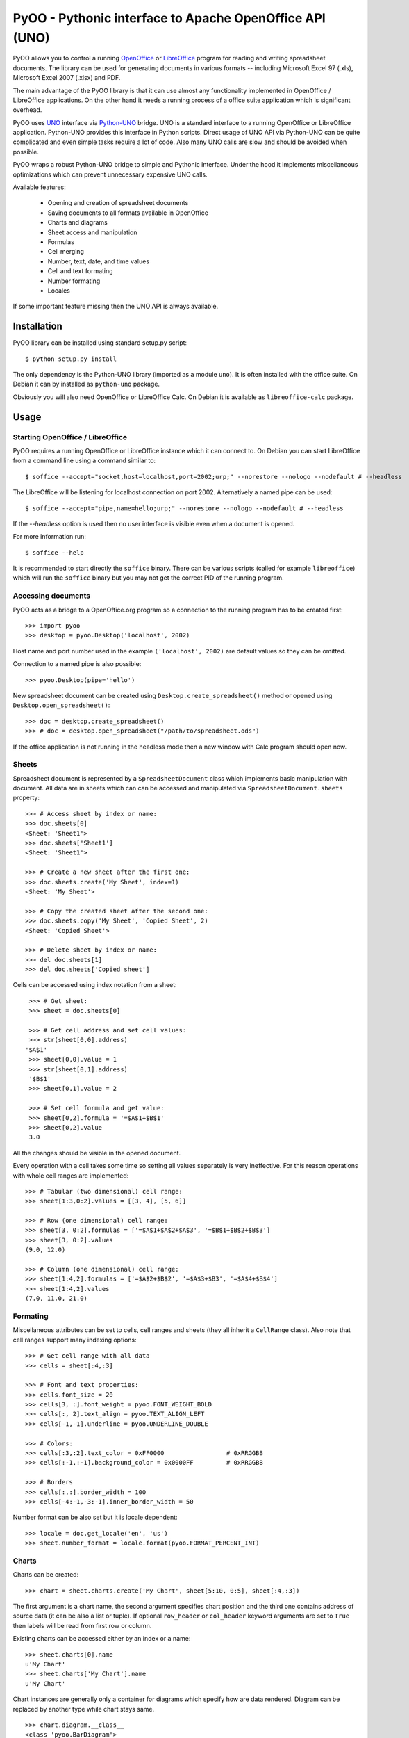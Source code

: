 
========================================================
PyOO - Pythonic interface to Apache OpenOffice API (UNO)
========================================================

PyOO allows you to control a running OpenOffice_ or LibreOffice_
program for reading and writing spreadsheet documents.
The library can be used for generating documents in various
formats -- including Microsoft Excel 97 (.xls),
Microsoft Excel 2007 (.xlsx) and PDF.

The main advantage of the PyOO library is that it can use almost any
functionality implemented in OpenOffice / LibreOffice applications.
On the other hand it needs a running process of a office suite
application which is significant overhead.

PyOO uses UNO_ interface via Python-UNO_ bridge. UNO is a
standard interface to a running OpenOffice or LibreOffice
application. Python-UNO provides this interface in Python scripts.
Direct usage of UNO API via Python-UNO can be quite complicated
and even simple tasks require a lot of code. Also many UNO calls
are slow and should be avoided when possible.

PyOO wraps a robust Python-UNO bridge to simple and Pythonic
interface. Under the hood it implements miscellaneous
optimizations which can prevent unnecessary expensive UNO
calls.

Available features:

  * Opening and creation of spreadsheet documents
  * Saving documents to all formats available in OpenOffice
  * Charts and diagrams
  * Sheet access and manipulation
  * Formulas
  * Cell merging
  * Number, text, date, and time values
  * Cell and text formating
  * Number formating
  * Locales

If some important feature missing then the UNO API is always available.


.. _OpenOffice: http://www.openoffice.org/
.. _LibreOffice: http://www.libreoffice.org/
.. http://www.libreoffice.org/
.. _UNO: http://www.openoffice.org/api/docs/common/ref/com/sun/star/module-ix.html
.. _Python-UNO: http://www.openoffice.org/udk/python/python-bridge.html


Installation
------------

PyOO library can be installed using standard setup.py script: ::

    $ python setup.py install

The only dependency is the Python-UNO library (imported as a module ``uno``).
It is often installed with the office suite. On Debian it can by installed
as ``python-uno`` package.

Obviously you will also need OpenOffice or LibreOffice Calc.
On Debian it is available as ``libreoffice-calc`` package.


Usage
-----

Starting OpenOffice / LibreOffice
.................................

PyOO requires a running OpenOffice or LibreOffice instance which
it can connect to. On Debian you can start LibreOffice from
a command line using a command similar to: ::

    $ soffice --accept="socket,host=localhost,port=2002;urp;" --norestore --nologo --nodefault # --headless

The LibreOffice will be listening for localhost connection
on port 2002. Alternatively a named pipe can be used: ::

    $ soffice --accept="pipe,name=hello;urp;" --norestore --nologo --nodefault # --headless

If the `--headless` option is used then no user interface is
visible even when a document is opened.

For more information run: ::

    $ soffice --help

It is recommended to start directly the ``soffice`` binary.
There can be various scripts (called for example ``libreoffice``)
which will run the ``soffice`` binary but you may not get the
correct PID of the running program.


Accessing documents
...................

PyOO acts as a bridge to a OpenOffice.org program so a connection
to the running program has to be created first: ::

    >>> import pyoo
    >>> desktop = pyoo.Desktop('localhost', 2002)

Host name and port number used in the example ``('localhost', 2002)``
are default values so they can be omitted.

Connection to a named pipe is also possible: ::

    >>> pyoo.Desktop(pipe='hello')

New spreadsheet document can be created using ``Desktop.create_spreadsheet()``
method or opened using ``Desktop.open_spreadsheet()``: ::

    >>> doc = desktop.create_spreadsheet()
    >>> # doc = desktop.open_spreadsheet("/path/to/spreadsheet.ods")

If the office application is not running in the headless
mode then a new window with Calc program should open now.


Sheets
......

Spreadsheet document is represented by a ``SpreadsheetDocument`` class which
implements basic manipulation with document. All data are in  sheets
which can can be accessed and manipulated via ``SpreadsheetDocument.sheets``
property: ::

    >>> # Access sheet by index or name:
    >>> doc.sheets[0]
    <Sheet: 'Sheet1'>
    >>> doc.sheets['Sheet1']
    <Sheet: 'Sheet1'>

    >>> # Create a new sheet after the first one:
    >>> doc.sheets.create('My Sheet', index=1)
    <Sheet: 'My Sheet'>

    >>> # Copy the created sheet after the second one:
    >>> doc.sheets.copy('My Sheet', 'Copied Sheet', 2)
    <Sheet: 'Copied Sheet'>

    >>> # Delete sheet by index or name:
    >>> del doc.sheets[1]
    >>> del doc.sheets['Copied sheet']

Cells can be accessed using index notation from a sheet: ::

    >>> # Get sheet:
    >>> sheet = doc.sheets[0]

    >>> # Get cell address and set cell values:
    >>> str(sheet[0,0].address)
   '$A$1'
    >>> sheet[0,0].value = 1
    >>> str(sheet[0,1].address)
    '$B$1'
    >>> sheet[0,1].value = 2

    >>> # Set cell formula and get value:
    >>> sheet[0,2].formula = '=$A$1+$B$1'
    >>> sheet[0,2].value
    3.0

All the changes should be visible in the opened document.

Every operation with a cell takes some time so setting all values separately
is very ineffective. For this reason operations with whole cell ranges
are implemented: ::

    >>> # Tabular (two dimensional) cell range:
    >>> sheet[1:3,0:2].values = [[3, 4], [5, 6]]

    >>> # Row (one dimensional) cell range:
    >>> sheet[3, 0:2].formulas = ['=$A$1+$A$2+$A$3', '=$B$1+$B$2+$B$3']
    >>> sheet[3, 0:2].values
    (9.0, 12.0)

    >>> # Column (one dimensional) cell range:
    >>> sheet[1:4,2].formulas = ['=$A$2+$B$2', '=$A$3+$B3', '=$A$4+$B$4']
    >>> sheet[1:4,2].values
    (7.0, 11.0, 21.0)


Formating
.........

Miscellaneous attributes can be set to cells, cell ranges and sheets
(they all inherit a ``CellRange`` class). Also note that cell ranges
support many indexing options: ::

    >>> # Get cell range with all data
    >>> cells = sheet[:4,:3]

    >>> # Font and text properties:
    >>> cells.font_size = 20
    >>> cells[3, :].font_weight = pyoo.FONT_WEIGHT_BOLD
    >>> cells[:, 2].text_align = pyoo.TEXT_ALIGN_LEFT
    >>> cells[-1,-1].underline = pyoo.UNDERLINE_DOUBLE

    >>> # Colors:
    >>> cells[:3,:2].text_color = 0xFF0000                 # 0xRRGGBB
    >>> cells[:-1,:-1].background_color = 0x0000FF         # 0xRRGGBB

    >>> # Borders
    >>> cells[:,:].border_width = 100
    >>> cells[-4:-1,-3:-1].inner_border_width = 50

Number format can be also set but it is locale dependent: ::

    >>> locale = doc.get_locale('en', 'us')
    >>> sheet.number_format = locale.format(pyoo.FORMAT_PERCENT_INT)


Charts
......

Charts can be created: ::

    >>> chart = sheet.charts.create('My Chart', sheet[5:10, 0:5], sheet[:4,:3])

The first argument is a chart name, the second argument specifies
chart position and the third one contains address of source data
(it can be also a list or tuple). If optional ``row_header`` or
``col_header`` keyword arguments are set to ``True`` then labels
will be read from first row or column.

Existing charts can be accessed either by an index or a name: ::

    >>> sheet.charts[0].name
    u'My Chart'
    >>> sheet.charts['My Chart'].name
    u'My Chart'


Chart instances are generally only a container for diagrams which specify
how are data rendered. Diagram can be replaced by another type while chart
stays same. ::

    >>> chart.diagram.__class__
    <class 'pyoo.BarDiagram'>
    >>> diagram = chart.change_type(pyoo.LineDiagram)
    >>> diagram.__class__
    <class 'pyoo.LineDiagram'>

Diagram instance can be used for accessing and setting of
miscellanous properties. ::

    >>> # Set axis label
    >>> diagram.y_axis.title = "Primary axis"

    >>> # Axis can use a logarithmic scale
    >>> diagram.y_axis.logarithmic = True

    >>> # Secondary axis can be shown.
    >>> diagram.secondary_y_axis.visible = True

    >>> # All axes have same attributes.
    >>> diagram.secondary_y_axis.title = "Secondary axis"

    >>> # Change color of one of series (lines, bars,...)
    >>> diagram.series[0].fill_color = 0x000000

    >>> # And bind it to secondary axis
    >>> diagram.series[0].axis = pyoo.AXIS_SECONDARY


Saving documents
................

Spreadsheet documents can be saved using save method: ::

    >>> doc.save('example.xlsx', pyoo.FILTER_EXCEL_2007)

And finally do not forget to close the document: ::

    >>> doc.close()


Testing
-------

Automated integration tests cover most of the code.

The test suite assumes that OpenOffice or LibreOffice is running and
it is listening on localhost port 2002.

All tests are in the ``test.py`` file: ::

    $ python test.py
